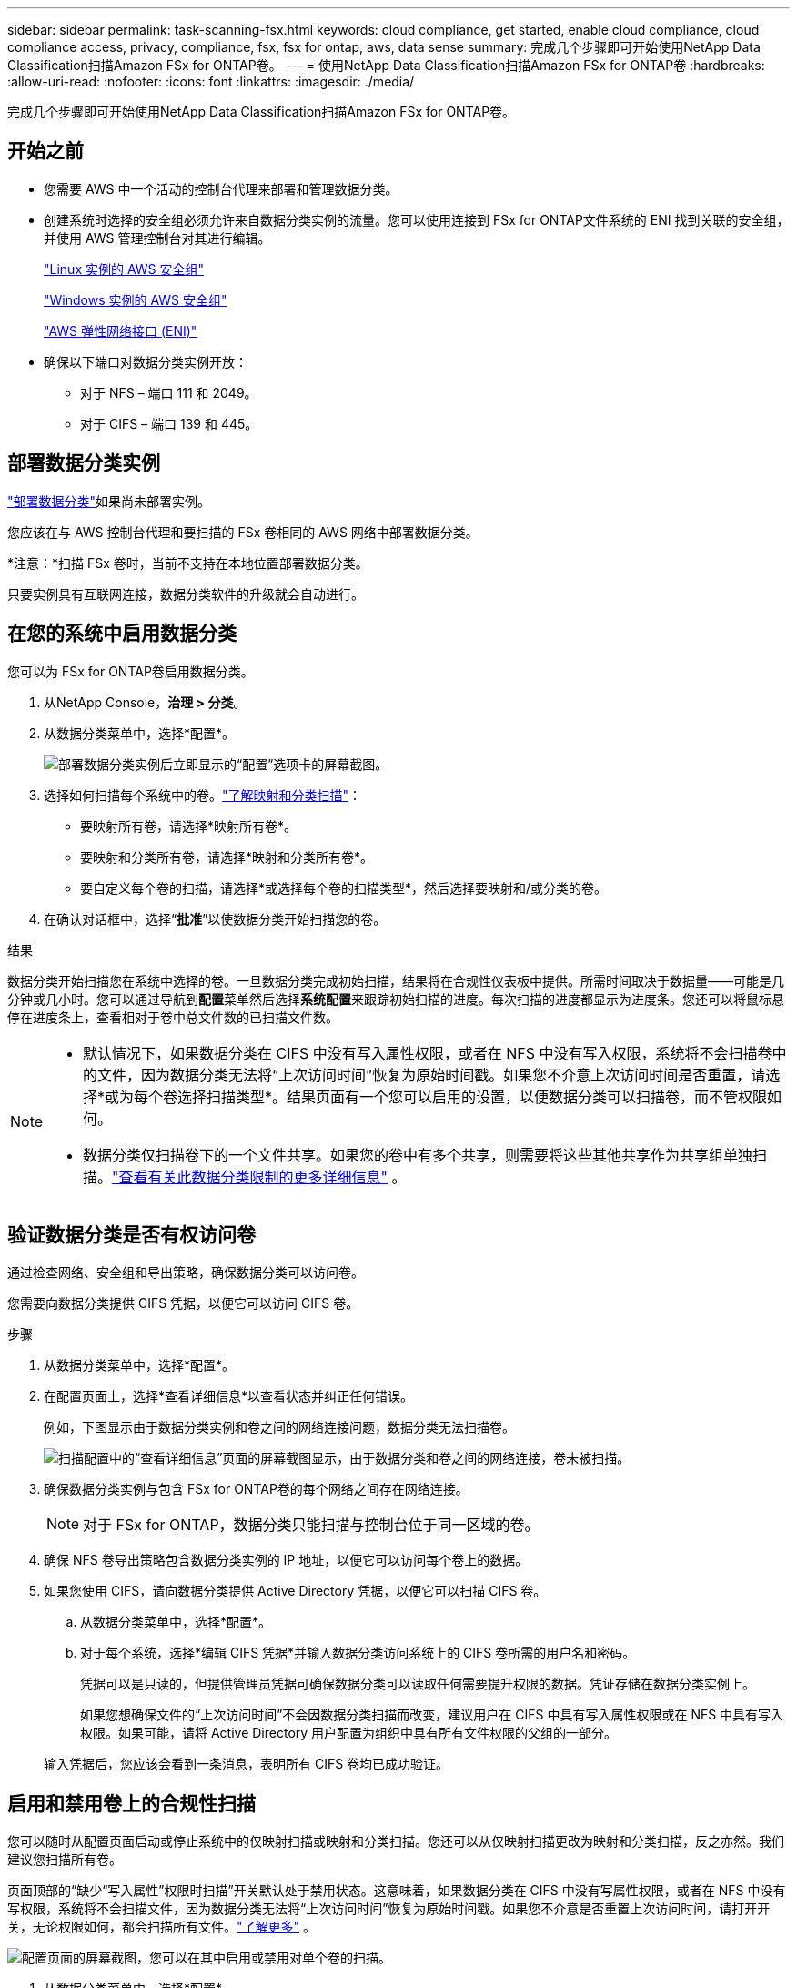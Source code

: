---
sidebar: sidebar 
permalink: task-scanning-fsx.html 
keywords: cloud compliance, get started, enable cloud compliance, cloud compliance access, privacy, compliance, fsx, fsx for ontap, aws, data sense 
summary: 完成几个步骤即可开始使用NetApp Data Classification扫描Amazon FSx for ONTAP卷。 
---
= 使用NetApp Data Classification扫描Amazon FSx for ONTAP卷
:hardbreaks:
:allow-uri-read: 
:nofooter: 
:icons: font
:linkattrs: 
:imagesdir: ./media/


[role="lead"]
完成几个步骤即可开始使用NetApp Data Classification扫描Amazon FSx for ONTAP卷。



== 开始之前

* 您需要 AWS 中一个活动的控制台代理来部署和管理数据分类。
* 创建系统时选择的安全组必须允许来自数据分类实例的流量。您可以使用连接到 FSx for ONTAP文件系统的 ENI 找到关联的安全组，并使用 AWS 管理控制台对其进行编辑。
+
https://docs.aws.amazon.com/AWSEC2/latest/UserGuide/security-group-rules.html["Linux 实例的 AWS 安全组"^]

+
https://docs.aws.amazon.com/AWSEC2/latest/WindowsGuide/security-group-rules.html["Windows 实例的 AWS 安全组"^]

+
https://docs.aws.amazon.com/AWSEC2/latest/UserGuide/using-eni.html["AWS 弹性网络接口 (ENI)"^]

* 确保以下端口对数据分类实例开放：
+
** 对于 NFS – 端口 111 和 2049。
** 对于 CIFS – 端口 139 和 445。






== 部署数据分类实例

link:task-deploy-cloud-compliance.html["部署数据分类"^]如果尚未部署实例。

您应该在与 AWS 控制台代理和要扫描的 FSx 卷相同的 AWS 网络中部署数据分类。

*注意：*扫描 FSx 卷时，当前不支持在本地位置部署数据分类。

只要实例具有互联网连接，数据分类软件的升级就会自动进行。



== 在您的系统中启用数据分类

您可以为 FSx for ONTAP卷启用数据分类。

. 从NetApp Console，*治理 > 分类*。
. 从数据分类菜单中，选择*配置*。
+
image:screenshot_fsx_scanning_activate.png["部署数据分类实例后立即显示的“配置”选项卡的屏幕截图。"]

. 选择如何扫描每个系统中的卷。link:concept-classification.html#whats-the-difference-between-mapping-and-classification-scans["了解映射和分类扫描"]：
+
** 要映射所有卷，请选择*映射所有卷*。
** 要映射和分类所有卷，请选择*映射和分类所有卷*。
** 要自定义每个卷的扫描，请选择*或选择每个卷的扫描类型*，然后选择要映射和/或分类的卷。


. 在确认对话框中，选择“*批准*”以使数据分类开始扫描您的卷。


.结果
数据分类开始扫描您在系统中选择的卷。一旦数据分类完成初始扫描，结果将在合规性仪表板中提供。所需时间取决于数据量——可能是几分钟或几小时。您可以通过导航到**配置**菜单然后选择**系统配置**来跟踪初始扫描的进度。每次扫描的进度都显示为进度条。您还可以将鼠标悬停在进度条上，查看相对于卷中总文件数的已扫描文件数。

[NOTE]
====
* 默认情况下，如果数据分类在 CIFS 中没有写入属性权限，或者在 NFS 中没有写入权限，系统将不会扫描卷中的文件，因为数据分类无法将“上次访问时间”恢复为原始时间戳。如果您不介意上次访问时间是否重置，请选择*或为每个卷选择扫描类型*。结果页面有一个您可以启用的设置，以便数据分类可以扫描卷，而不管权限如何。
* 数据分类仅扫描卷下的一个文件共享。如果您的卷中有多个共享，则需要将这些其他共享作为共享组单独扫描。link:reference-limitations.html#data-classification-scans-only-one-share-under-a-volume["查看有关此数据分类限制的更多详细信息"^] 。


====


== 验证数据分类是否有权访问卷

通过检查网络、安全组和导出策略，确保数据分类可以访问卷。

您需要向数据分类提供 CIFS 凭据，以便它可以访问 CIFS 卷。

.步骤
. 从数据分类菜单中，选择*配置*。
. 在配置页面上，选择*查看详细信息*以查看状态并纠正任何错误。
+
例如，下图显示由于数据分类实例和卷之间的网络连接问题，数据分类无法扫描卷。

+
image:screenshot_fsx_scanning_no_network_error.png["扫描配置中的“查看详细信息”页面的屏幕截图显示，由于数据分类和卷之间的网络连接，卷未被扫描。"]

. 确保数据分类实例与包含 FSx for ONTAP卷的每个网络之间存在网络连接。
+

NOTE: 对于 FSx for ONTAP，数据分类只能扫描与控制台位于同一区域的卷。

. 确保 NFS 卷导出策略包含数据分类实例的 IP 地址，以便它可以访问每个卷上的数据。
. 如果您使用 CIFS，请向数据分类提供 Active Directory 凭据，以便它可以扫描 CIFS 卷。
+
.. 从数据分类菜单中，选择*配置*。
.. 对于每个系统，选择*编辑 CIFS 凭据*并输入数据分类访问系统上的 CIFS 卷所需的用户名和密码。
+
凭据可以是只读的，但提供管理员凭据可确保数据分类可以读取任何需要提升权限的数据。凭证存储在数据分类实例上。

+
如果您想确保文件的“上次访问时间”不会因数据分类扫描而改变，建议用户在 CIFS 中具有写入属性权限或在 NFS 中具有写入权限。如果可能，请将 Active Directory 用户配置为组织中具有所有文件权限的父组的一部分。

+
输入凭据后，您应该会看到一条消息，表明所有 CIFS 卷均已成功验证。







== 启用和禁用卷上的合规性扫描

您可以随时从配置页面启动或停止系统中的仅映射扫描或映射和分类扫描。您还可以从仅映射扫描更改为映射和分类扫描，反之亦然。我们建议您扫描所有卷。

页面顶部的“缺少“写入属性”权限时扫描”开关默认处于禁用状态。这意味着，如果数据分类在 CIFS 中没有写属性权限，或者在 NFS 中没有写权限，系统将不会扫描文件，因为数据分类无法将“上次访问时间”恢复为原始时间戳。如果您不介意是否重置上次访问时间，请打开开关，无论权限如何，都会扫描所有文件。link:reference-collected-metadata.html#last-access-time-timestamp["了解更多"^] 。

image:screenshot_volume_compliance_selection.png["配置页面的屏幕截图，您可以在其中启用或禁用对单个卷的扫描。"]

. 从数据分类菜单中，选择*配置*。
. 在配置页面中，找到要扫描的卷的系统。
. 执行以下操作之一：
+
** 要在卷上启用仅映射扫描，请在卷区域中选择 *Map*。或者，要在所有卷上启用，请在标题区域中选择*地图*。要对卷启用完整扫描，请在卷区域中选择*映射和分类*。或者，要在所有卷上启用，请在标题区域中选择*Map & Classify*。
** 要禁用对卷的扫描，请在卷区域中选择“*关闭*”。要禁用对所有卷的扫描，请在标题区域中选择“*关闭*”。





NOTE: 仅当您在标题区域中设置了 *Map* 或 *Map & Classify* 设置时，才会自动扫描添加到系统的新卷。当在标题区域设置为*自定义*或*关闭*时，您需要在系统中添加的每个新卷上激活映射和/或完整扫描。



== 扫描数据保护卷

默认情况下，不会扫描数据保护 (DP) 卷，因为它们未暴露在外部，并且数据分类无法访问它们。这些是来自 FSx for ONTAP文件系统的SnapMirror操作的目标卷。

最初，卷列表将这些卷标识为_类型_ *DP*，其_状态_ *未扫描*和_所需操作_ *启用对 DP 卷的访问*。

image:screenshot_cloud_compliance_dp_volumes.png["屏幕截图显示了“启用对 DP 卷的访问”按钮，您可以选择该按钮来扫描数据保护卷。"]

.步骤
如果要扫描这些数据保护卷：

. 从数据分类菜单中，选择*配置*。
. 选择页面顶部的“启用对 DP 卷的访问”*。
. 查看确认消息并再次选择*启用对 DP 卷的访问*。
+
** 最初在源 FSx for ONTAP文件系统中创建为 NFS 卷的卷已启用。
** 最初在源 FSx for ONTAP文件系统中创建为 CIFS 卷的卷要求您输入 CIFS 凭据来扫描这些 DP 卷。如果您已经输入了 Active Directory 凭据，以便数据分类可以扫描 CIFS 卷，您可以使用这些凭据，或者您可以指定一组不同的管理员凭据。
+
image:screenshot_compliance_dp_cifs_volumes.png["启用 CIFS 数据保护卷的两个选项的屏幕截图。"]



. 激活您想要扫描的每个 DP 卷。


.结果
一旦启用，数据分类将从每个激活扫描的 DP 卷创建一个 NFS 共享。共享导出策略仅允许从数据分类实例进行访问。

如果您在最初启用对 DP 卷的访问时没有 CIFS 数据保护卷，后来又添加了一些，则按钮 *启用对 CIFS DP 的访问* 将出现在配置页面的顶部。选择此按钮并添加 CIFS 凭据以启用对这些 CIFS DP 卷的访问。


NOTE: Active Directory 凭据仅在第一个 CIFS DP 卷的存储 VM 中注册，因此该 SVM 上的所有 DP 卷都将被扫描。驻留在其他 SVM 上的任何卷都不会注册 Active Directory 凭据，因此不会扫描这些 DP 卷。

